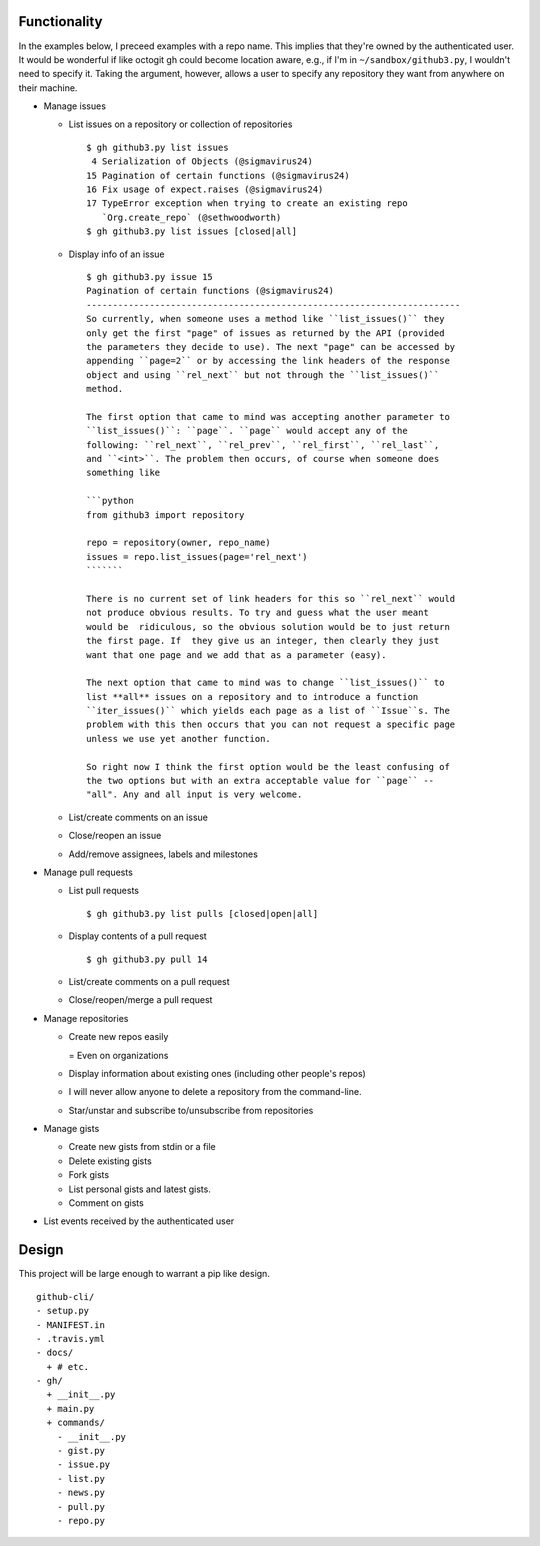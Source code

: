 Functionality
=============

In the examples below, I preceed examples with a repo name. This implies that 
they're owned by the authenticated user. It would be wonderful if like octogit
gh could become location aware, e.g., if I'm in ``~/sandbox/github3.py``, I 
wouldn't need to specify it. Taking the argument, however, allows a user to 
specify any repository they want from anywhere on their machine.

- Manage issues

  + List issues on a repository or collection of repositories

    ::

        $ gh github3.py list issues
         4 Serialization of Objects (@sigmavirus24)
        15 Pagination of certain functions (@sigmavirus24)
        16 Fix usage of expect.raises (@sigmavirus24)
        17 TypeError exception when trying to create an existing repo 
           `Org.create_repo` (@sethwoodworth)
        $ gh github3.py list issues [closed|all]

  + Display info of an issue

    ::

        $ gh github3.py issue 15
        Pagination of certain functions (@sigmavirus24)
        -----------------------------------------------------------------------
        So currently, when someone uses a method like ``list_issues()`` they 
        only get the first "page" of issues as returned by the API (provided 
        the parameters they decide to use). The next "page" can be accessed by 
        appending ``page=2`` or by accessing the link headers of the response 
        object and using ``rel_next`` but not through the ``list_issues()`` 
        method.

        The first option that came to mind was accepting another parameter to  
        ``list_issues()``: ``page``. ``page`` would accept any of the 
        following: ``rel_next``, ``rel_prev``, ``rel_first``, ``rel_last``, 
        and ``<int>``. The problem then occurs, of course when someone does 
        something like

        ```python
        from github3 import repository
        
        repo = repository(owner, repo_name)
        issues = repo.list_issues(page='rel_next')
        ```````

        There is no current set of link headers for this so ``rel_next`` would 
        not produce obvious results. To try and guess what the user meant 
        would be  ridiculous, so the obvious solution would be to just return 
        the first page. If  they give us an integer, then clearly they just 
        want that one page and we add that as a parameter (easy).

        The next option that came to mind was to change ``list_issues()`` to 
        list **all** issues on a repository and to introduce a function 
        ``iter_issues()`` which yields each page as a list of ``Issue``s. The 
        problem with this then occurs that you can not request a specific page 
        unless we use yet another function.

        So right now I think the first option would be the least confusing of 
        the two options but with an extra acceptable value for ``page`` -- 
        "all". Any and all input is very welcome.

  + List/create comments on an issue

  + Close/reopen an issue

  + Add/remove assignees, labels and milestones

- Manage pull requests

  + List pull requests

    ::

        $ gh github3.py list pulls [closed|open|all]

  + Display contents of a pull request

    ::

        $ gh github3.py pull 14

  + List/create comments on a pull request

  + Close/reopen/merge a pull request

- Manage repositories

  + Create new repos easily

    = Even on organizations

  + Display information about existing ones (including other people's repos)

  + I will never allow anyone to delete a repository from the command-line.

  + Star/unstar and subscribe to/unsubscribe from repositories

- Manage gists

  + Create new gists from stdin or a file

  + Delete existing gists

  + Fork gists

  + List personal gists and latest gists.

  + Comment on gists

- List events received by the authenticated user


Design
======

This project will be large enough to warrant a pip like design.

::

    github-cli/
    - setup.py
    - MANIFEST.in
    - .travis.yml
    - docs/
      + # etc.
    - gh/
      + __init__.py
      + main.py
      + commands/
        - __init__.py
        - gist.py
        - issue.py
        - list.py
        - news.py
        - pull.py
        - repo.py
